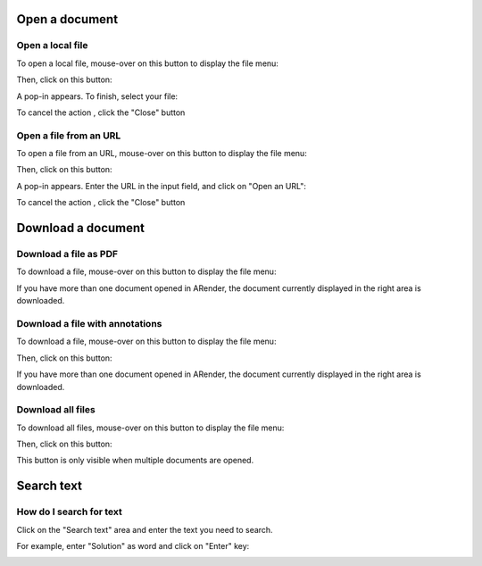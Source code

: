 
---------------
Open a document
---------------

Open a local file
=================

To open a local file, mouse-over on this button to display the file menu:

.. image:: /_static/images/new/open1.png
    :align: center
 
Then, click on this button:

.. image:: /_static/images/new/open2.png
    :align: center

A pop-in appears.
To finish, select your file:

.. image:: /_static/images/new/open3.png
    :align: center 

To cancel the action , click the "Close" button

Open a file from an URL
=======================

To open a file from an URL, mouse-over on this button to display the file menu: 

.. image:: /_static/images/new/open4.png
    :align: center 
    
Then, click on this button:

.. image:: /_static/images/new/open5.png
    :align: center 
 
A pop-in appears.
Enter the URL in the input field, and click on "Open an URL":

.. image:: /_static/images/new/open6.png
    :align: center 

To cancel the action , click the "Close" button

---------------------------------------------------
Download a document
---------------------------------------------------

Download a file as PDF
======================

To download a file, mouse-over on this button to display the file menu:

.. image:: /_static/images/new/download1.png
    :align: center 
    
 Then, click on this button:

.. image:: /_static/images/new/download2.png
    :align: center 

 
If you have more than one document opened in ARender, the document currently displayed in the right area is downloaded.

Download a file with annotations
================================

To download a file, mouse-over on this button to display the file menu:

.. image:: /_static/images/new/download1.png
    :align: center 
 
Then, click on this button: 

.. image:: /_static/images/new/download3.png
    :align: center 

If you have more than one document opened in ARender, the document currently displayed in the right area is downloaded.

Download all files
=============================

To download all files, mouse-over on this button to display the file menu:

.. image:: /_static/images/new/download1.png
    :align: center 
    
Then, click on this button:

.. image:: /_static/images/new/download4.png
    :align: center 
 
This button is only visible when multiple documents are opened. 

-----------
Search text
-----------

How do I search for text 
========================

Click on the "Search text" area and enter the text you need to search. 

.. image:: /_static/images/new/search1.png
    :align: center 
 
For example, enter "Solution" as word and click on "Enter" key:

.. image:: /_static/images/new/search2.png
    :align: center 
    :width: 100%
    